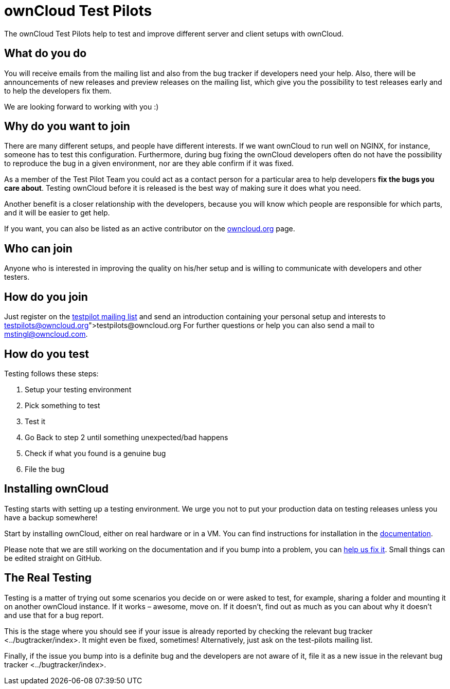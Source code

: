 ownCloud Test Pilots
====================

The ownCloud Test Pilots help to test and improve different server and
client setups with ownCloud.

[[what-do-you-do]]
What do you do
--------------

You will receive emails from the mailing list and also from the bug
tracker if developers need your help. Also, there will be announcements
of new releases and preview releases on the mailing list, which give you
the possibility to test releases early and to help the developers fix
them.

We are looking forward to working with you :)

[[why-do-you-want-to-join]]
Why do you want to join
-----------------------

There are many different setups, and people have different interests. If
we want ownCloud to run well on NGINX, for instance, someone has to test
this configuration. Furthermore, during bug fixing the ownCloud
developers often do not have the possibility to reproduce the bug in a
given environment, nor are they able confirm if it was fixed.

As a member of the Test Pilot Team you could act as a contact person for
a particular area to help developers *fix the bugs you care about*.
Testing ownCloud before it is released is the best way of making sure it
does what you need.

Another benefit is a closer relationship with the developers, because
you will know which people are responsible for which parts, and it will
be easier to get help.

If you want, you can also be listed as an active contributor on the
https://owncloud.org[owncloud.org] page.

[[who-can-join]]
Who can join
------------

Anyone who is interested in improving the quality on his/her setup and
is willing to communicate with developers and other testers.

[[how-do-you-join]]
How do you join
---------------

Just register on the
https://mailman.owncloud.org/mailman/listinfo/testpilots[testpilot
mailing list] and send an introduction containing your personal setup
and interests to link:testpilots@owncloud.org[testpilots@owncloud.org]
For further questions or help you can also send a mail to
mstingl@owncloud.com.

[[how-do-you-test]]
How do you test
---------------

Testing follows these steps:

1.  Setup your testing environment
2.  Pick something to test
3.  Test it
4.  Go Back to step 2 until something unexpected/bad happens
5.  Check if what you found is a genuine bug
6.  File the bug

[[installing-owncloud]]
Installing ownCloud
-------------------

Testing starts with setting up a testing environment. We urge you not to
put your production data on testing releases unless you have a backup
somewhere!

Start by installing ownCloud, either on real hardware or in a VM. You
can find instructions for installation in the
https://doc.owncloud.org/server/latest/admin_manual/installation/[documentation].

Please note that we are still working on the documentation and if you
bump into a problem, you can
https://github.com/owncloud/documentation[help us fix it]. Small things
can be edited straight on GitHub.

[[the-real-testing]]
The Real Testing
----------------

Testing is a matter of trying out some scenarios you decide on or were
asked to test, for example, sharing a folder and mounting it on another
ownCloud instance. If it works – awesome, move on. If it doesn’t, find
out as much as you can about why it doesn’t and use that for a bug
report.

This is the stage where you should see if your issue is already reported
by checking the relevant bug tracker <../bugtracker/index>. It might
even be fixed, sometimes! Alternatively, just ask on the test-pilots
mailing list.

Finally, if the issue you bump into is a definite bug and the developers
are not aware of it, file it as a new issue in
the relevant bug tracker <../bugtracker/index>.
